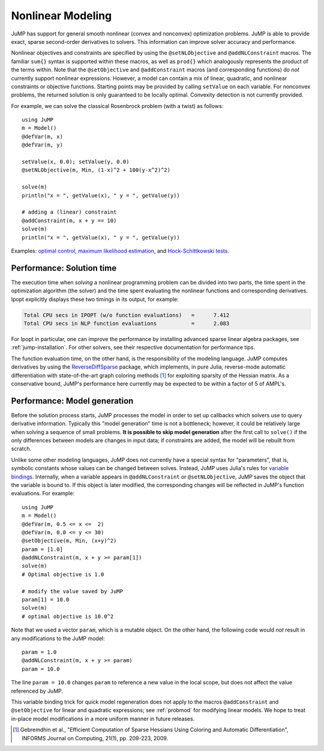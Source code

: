 .. _nonlinear:

------------------
Nonlinear Modeling
------------------

JuMP has support for general smooth nonlinear (convex and
nonconvex) optimization problems. JuMP is able to provide exact, sparse second-order
derivatives to solvers. This information can improve solver accuracy and
performance.




Nonlinear objectives and constraints are specified by using the ``@setNLObjective``
and ``@addNLConstraint`` macros. The familiar ``sum{}`` syntax is supported within
these macros, as well as ``prod{}`` which analogously represents the product of
the terms within. Note that the ``@setObjective`` and ``@addConstraint``
macros (and corresponding functions) do *not* currently support nonlinear expressions.
However, a model can contain a mix of linear, quadratic, and nonlinear constraints or
objective functions.  Starting points may be provided by calling ``setValue`` on each
variable. For nonconvex problems, the returned solution is only guaranteed to be
locally optimal. Convexity detection is not currently provided.

For example, we can solve the classical Rosenbrock problem (with a twist) as follows::

    using JuMP
    m = Model()
    @defVar(m, x)
    @defVar(m, y)

    setValue(x, 0.0); setValue(y, 0.0)
    @setNLObjective(m, Min, (1-x)^2 + 100(y-x^2)^2)

    solve(m)
    println("x = ", getValue(x), " y = ", getValue(y))

    # adding a (linear) constraint
    @addConstraint(m, x + y == 10)
    solve(m)
    println("x = ", getValue(x), " y = ", getValue(y))

Examples: `optimal control <https://github.com/JuliaOpt/JuMP.jl/blob/master/examples/optcontrol.jl>`_, `maximum likelihood estimation <https://github.com/JuliaOpt/JuMP.jl/blob/master/examples/mle.jl>`_, and  `Hock-Schittkowski tests <https://github.com/JuliaOpt/JuMP.jl/tree/master/test/hockschittkowski>`_.

Performance: Solution time
^^^^^^^^^^^^^^^^^^^^^^^^^^

The execution time when *solving* a nonlinear programming problem can be divided into two parts, the time spent in the optimization algorithm (the solver) and the time spent evaluating the nonlinear functions and corresponding derivatives. Ipopt explicitly displays these two timings in its output, for example:

.. code-block:: text

    Total CPU secs in IPOPT (w/o function evaluations)   =      7.412
    Total CPU secs in NLP function evaluations           =      2.083
    

For Ipopt in particular, one can improve the performance by installing advanced sparse linear algebra packages, see :ref:`jump-installation`. For other solvers, see their respective documentation for performance tips.

The function evaluation time, on the other hand, is the responsibility of the modeling language. JuMP computes derivatives by using the `ReverseDiffSparse <https://github.com/mlubin/ReverseDiffSparse.jl>`_ package, which implements, in pure Julia, reverse-mode automatic differentiation with state-of-the-art graph coloring methods [1]_ for exploiting sparsity of the Hessian matrix. As a conservative bound, JuMP's performance here currently may be expected to be within a factor of 5 of AMPL's.

.. _nonlinearprobmod:

Performance: Model generation
^^^^^^^^^^^^^^^^^^^^^^^^^^^^^


Before the solution process starts, JuMP processes the model in order to set up callbacks which solvers use to query derivative information. Typically this "model generation" time is not a bottleneck; however, it could be relatively large when solving a sequence of small problems. **It is possible to skip model generation** after the first call to ``solve()`` if the only differences between models are changes in input data; if constraints are added, the model will be rebuilt from scratch.

Unlike some other modeling languages, JuMP does not currently have a special syntax for "parameters", that is, symbolic constants whose values can be changed between solves. Instead, JuMP uses Julia's rules for `variable bindings <http://docs.julialang.org/en/release-0.3/manual/faq/#i-passed-an-argument-x-to-a-function-modified-it-inside-that-function-but-on-the-outside-the-variable-x-is-still-unchanged-why>`_. Internally, when a variable appears in ``@addNLConstraint`` or ``@setNLObjective``, JuMP saves the object that the variable is bound to. If this object is later modified, the corresponding changes will be reflected in JuMP's function evaluations. For example::

    using JuMP
    m = Model()
    @defVar(m, 0.5 <= x <=  2)
    @defVar(m, 0.0 <= y <= 30)
    @setObjective(m, Min, (x+y)^2)
    param = [1.0]
    @addNLConstraint(m, x + y >= param[1])
    solve(m)
    # Optimal objective is 1.0

    # modify the value saved by JuMP
    param[1] = 10.0
    solve(m)
    # optimal objective is 10.0^2

Note that we used a vector ``param``, which is a mutable object. On the other hand, the following code would *not* result in any modifications to the JuMP model::

    param = 1.0
    @addNLConstraint(m, x + y >= param)
    param = 10.0

The line ``param = 10.0`` changes ``param`` to reference a new value in the local scope, but does not affect the value referenced by JuMP.

This variable binding trick for quick model regeneration does not apply to the macros ``@addConstraint`` and ``@setObjective`` for linear and quadratic expressions; see :ref:`probmod` for modifying linear models. We hope to treat in-place model modifications in a more uniform manner in future releases.

.. [1] Gebremdhin et al., "Efficient Computation of Sparse Hessians Using Coloring and Automatic Differentiation", INFORMS Journal on Computing, 21(1), pp. 209-223, 2009.
